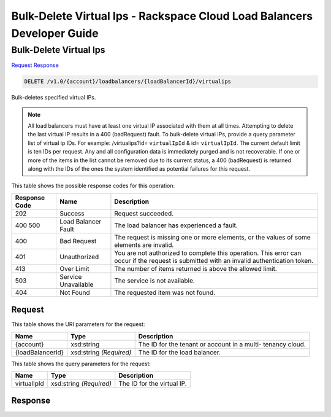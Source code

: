 
.. THIS OUTPUT IS GENERATED FROM THE WADL. DO NOT EDIT.

=============================================================================
Bulk-Delete Virtual Ips -  Rackspace Cloud Load Balancers Developer Guide
=============================================================================

Bulk-Delete Virtual Ips
~~~~~~~~~~~~~~~~~~~~~~~~~

`Request <delete-bulk-delete-virtual-ips-v1.0-account-loadbalancers-loadbalancerid-virtualips.html#request>`__
`Response <delete-bulk-delete-virtual-ips-v1.0-account-loadbalancers-loadbalancerid-virtualips.html#response>`__

.. code::

    DELETE /v1.0/{account}/loadbalancers/{loadBalancerId}/virtualips

Bulk-deletes specified virtual IPs.

.. note::
   All load balancers must have at least one virtual IP associated with them at all times. Attempting to delete the last virtual IP results in a 400 (badRequest) fault. To bulk-delete virtual IPs, provide a query parameter list of virtual ip IDs. For example: /virtualips?id= ``virtualIpId`` & id= ``virtualIpId``. The current default limit is ten IDs per request. Any and all configuration data is immediately purged and is not recoverable. If one or more of the items in the list cannot be removed due to its current status, a 400 (badRequest) is returned along with the IDs of the ones the system identified as potential failures for this request.
   
   



This table shows the possible response codes for this operation:


+--------------------------+-------------------------+-------------------------+
|Response Code             |Name                     |Description              |
+==========================+=========================+=========================+
|202                       |Success                  |Request succeeded.       |
+--------------------------+-------------------------+-------------------------+
|400 500                   |Load Balancer Fault      |The load balancer has    |
|                          |                         |experienced a fault.     |
+--------------------------+-------------------------+-------------------------+
|400                       |Bad Request              |The request is missing   |
|                          |                         |one or more elements, or |
|                          |                         |the values of some       |
|                          |                         |elements are invalid.    |
+--------------------------+-------------------------+-------------------------+
|401                       |Unauthorized             |You are not authorized   |
|                          |                         |to complete this         |
|                          |                         |operation. This error    |
|                          |                         |can occur if the request |
|                          |                         |is submitted with an     |
|                          |                         |invalid authentication   |
|                          |                         |token.                   |
+--------------------------+-------------------------+-------------------------+
|413                       |Over Limit               |The number of items      |
|                          |                         |returned is above the    |
|                          |                         |allowed limit.           |
+--------------------------+-------------------------+-------------------------+
|503                       |Service Unavailable      |The service is not       |
|                          |                         |available.               |
+--------------------------+-------------------------+-------------------------+
|404                       |Not Found                |The requested item was   |
|                          |                         |not found.               |
+--------------------------+-------------------------+-------------------------+


Request
^^^^^^^^^^^^^^^^^

This table shows the URI parameters for the request:

+--------------------------+-------------------------+-------------------------+
|Name                      |Type                     |Description              |
+==========================+=========================+=========================+
|{account}                 |xsd:string               |The ID for the tenant or |
|                          |                         |account in a multi-      |
|                          |                         |tenancy cloud.           |
+--------------------------+-------------------------+-------------------------+
|{loadBalancerId}          |xsd:string *(Required)*  |The ID for the load      |
|                          |                         |balancer.                |
+--------------------------+-------------------------+-------------------------+



This table shows the query parameters for the request:

+--------------------------+-------------------------+-------------------------+
|Name                      |Type                     |Description              |
+==========================+=========================+=========================+
|virtualIpId               |xsd:string *(Required)*  |The ID for the virtual   |
|                          |                         |IP.                      |
+--------------------------+-------------------------+-------------------------+







Response
^^^^^^^^^^^^^^^^^^




